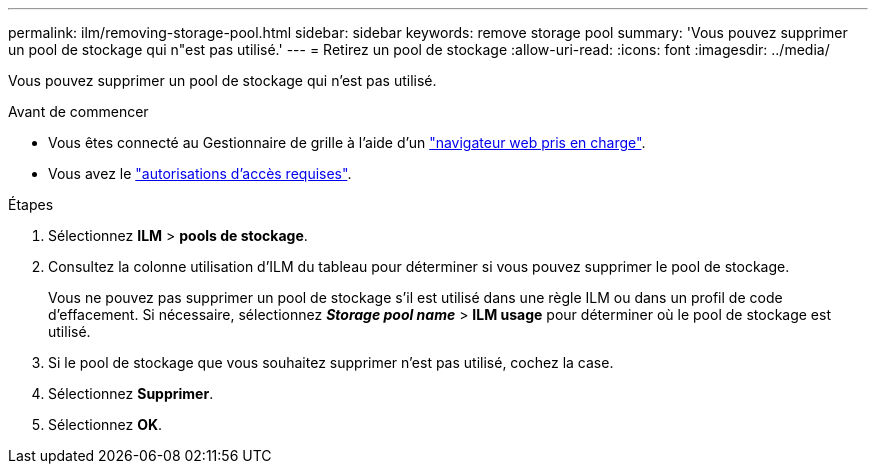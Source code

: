 ---
permalink: ilm/removing-storage-pool.html 
sidebar: sidebar 
keywords: remove storage pool 
summary: 'Vous pouvez supprimer un pool de stockage qui n"est pas utilisé.' 
---
= Retirez un pool de stockage
:allow-uri-read: 
:icons: font
:imagesdir: ../media/


[role="lead"]
Vous pouvez supprimer un pool de stockage qui n'est pas utilisé.

.Avant de commencer
* Vous êtes connecté au Gestionnaire de grille à l'aide d'un link:../admin/web-browser-requirements.html["navigateur web pris en charge"].
* Vous avez le link:../admin/admin-group-permissions.html["autorisations d'accès requises"].


.Étapes
. Sélectionnez *ILM* > *pools de stockage*.
. Consultez la colonne utilisation d'ILM du tableau pour déterminer si vous pouvez supprimer le pool de stockage.
+
Vous ne pouvez pas supprimer un pool de stockage s'il est utilisé dans une règle ILM ou dans un profil de code d'effacement. Si nécessaire, sélectionnez *_Storage pool name_* > *ILM usage* pour déterminer où le pool de stockage est utilisé.

. Si le pool de stockage que vous souhaitez supprimer n'est pas utilisé, cochez la case.
. Sélectionnez *Supprimer*.
. Sélectionnez *OK*.

